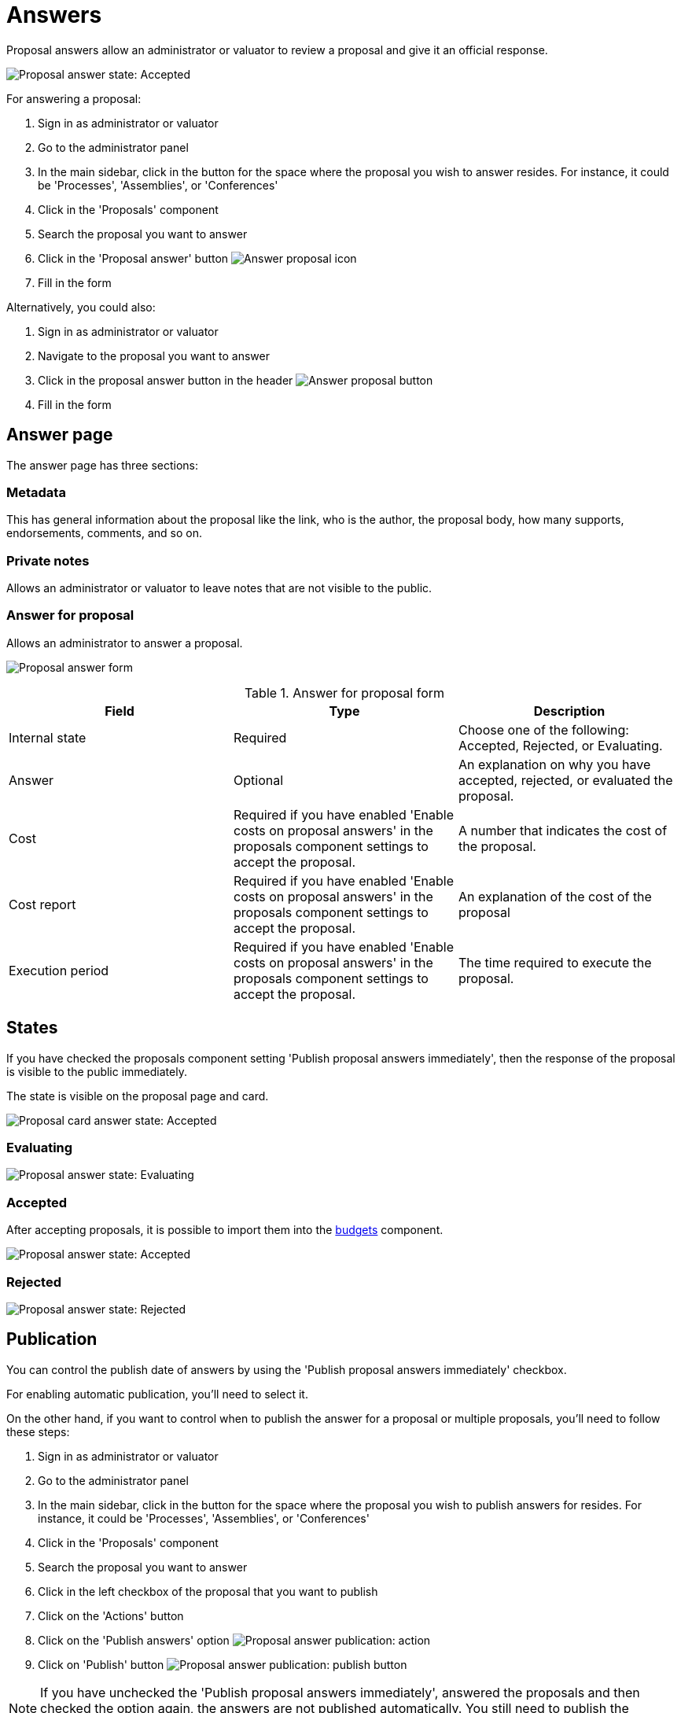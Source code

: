 = Answers

Proposal answers allow an administrator or valuator to review a proposal and give it an official response.

image:components/proposals/proposal_answer_state_accepted.png[Proposal answer state: Accepted]

For answering a proposal:

. Sign in as administrator or valuator
. Go to the administrator panel
. In the main sidebar, click in the button for the space where the proposal you wish to answer resides.
For instance, it could be 'Processes', 'Assemblies', or 'Conferences'
. Click in the 'Proposals' component
. Search the proposal you want to answer
. Click in the 'Proposal answer' button image:action_answer.png[Answer proposal icon]
. Fill in the form

Alternatively, you could also:

. Sign in as administrator or valuator
. Navigate to the proposal you want to answer
. Click in the proposal answer button in the header image:components/proposals/answer_button_header.png[Answer proposal button]
. Fill in the form

== Answer page

The answer page has three sections:

=== Metadata

This has general information about the proposal like the link, who is the author, the proposal body, how many supports, endorsements, comments, and so on.

=== Private notes

Allows an administrator or valuator to leave notes that are not visible to the public.

=== Answer for proposal

Allows an administrator to answer a proposal.

image:components/proposals/proposal_answer.png[Proposal answer form]

.Answer for proposal form
|===
|Field |Type |Description

|Internal state
|Required
|Choose one of the following: Accepted, Rejected, or Evaluating.

|Answer
|Optional
|An explanation on why you have accepted, rejected, or evaluated the proposal.

|Cost
|Required if you have enabled 'Enable costs on proposal answers' in the proposals component settings to accept the proposal.
|A number that indicates the cost of the proposal.

|Cost report
|Required if you have enabled 'Enable costs on proposal answers' in the proposals component settings to accept the proposal.
|An explanation of the cost of the proposal

|Execution period
|Required if you have enabled 'Enable costs on proposal answers' in the proposals component settings to accept the proposal.
|The time required to execute the proposal.

|===

== States

If you have checked the proposals component setting 'Publish proposal answers immediately', then the response of the proposal is visible to the public immediately.

The state is visible on the proposal page and card.

image:components/proposals/proposal_answer_state_accepted_card.png[Proposal card answer state: Accepted]

=== Evaluating

image:components/proposals/proposal_answer_state_evaluating.png[Proposal answer state: Evaluating]

=== Accepted

After accepting proposals, it is possible to import them into the xref:components/budgets.adoc[budgets] component.

image:components/proposals/proposal_answer_state_accepted.png[Proposal answer state: Accepted]

=== Rejected

image:components/proposals/proposal_answer_state_rejected.png[Proposal answer state: Rejected]

== Publication

You can control the publish date of answers by using the 'Publish proposal answers immediately' checkbox.

For enabling automatic publication, you'll need to select it.

On the other hand, if you want to control when to publish the answer for a proposal or multiple proposals, you'll need to follow these steps:

. Sign in as administrator or valuator
. Go to the administrator panel
. In the main sidebar, click in the button for the space where the proposal you wish to publish answers for resides.
For instance, it could be 'Processes', 'Assemblies', or 'Conferences'
. Click in the 'Proposals' component
. Search the proposal you want to answer
. Click in the left checkbox of the proposal that you want to publish
. Click on the 'Actions' button
. Click on the 'Publish answers' option
image:components/proposals/proposal_answer_publish.png[Proposal answer publication: action]
. Click on 'Publish' button
image:components/proposals/proposal_answer_publish_button.png[Proposal answer publication: publish button]

NOTE: If you have unchecked the 'Publish proposal answers immediately', answered the proposals and then checked the option again, the answers are not
published automatically. You still need to publish the answers manually with the 'Actions' button.
